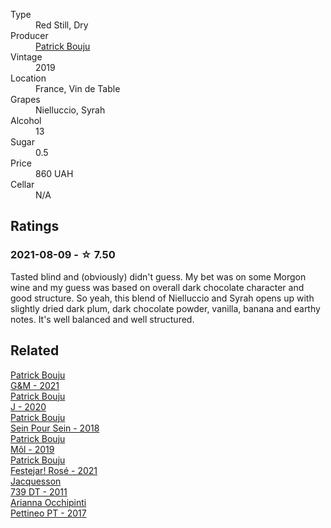 #+attr_html: :class wine-main-image
[[file:/images/77/e1291d-8090-4624-a50f-af573dfa66b2/2021-06-08-07-59-07-BBEBBD9C-EFFA-48B9-A963-35F8D9823E61-1-105-c@512.webp]]

- Type :: Red Still, Dry
- Producer :: [[barberry:/producers/a693b9c2-b4f7-4f79-ab0a-85b4fd91af0f][Patrick Bouju]]
- Vintage :: 2019
- Location :: France, Vin de Table
- Grapes :: Nielluccio, Syrah
- Alcohol :: 13
- Sugar :: 0.5
- Price :: 860 UAH
- Cellar :: N/A

** Ratings

*** 2021-08-09 - ☆ 7.50

Tasted blind and (obviously) didn't guess. My bet was on some Morgon wine and my guess was based on overall dark chocolate character and good structure. So yeah, this blend of Nielluccio and Syrah opens up with slightly dried dark plum, dark chocolate powder, vanilla, banana and earthy notes. It's well balanced and well structured.

** Related

#+begin_export html
<div class="flex-container">
  <a class="flex-item flex-item-left" href="/wines/1e205bfb-2c28-457c-9949-c1923f812815.html">
    <img class="flex-bottle" src="/images/1e/205bfb-2c28-457c-9949-c1923f812815/2022-11-25-16-56-31-IMG-3393@512.webp"></img>
    <section class="h">Patrick Bouju</section>
    <section class="h text-bolder">G&M - 2021</section>
  </a>

  <a class="flex-item flex-item-right" href="/wines/734060fe-341f-4b07-846a-16cde2b07134.html">
    <img class="flex-bottle" src="/images/73/4060fe-341f-4b07-846a-16cde2b07134/2022-11-25-16-58-22-IMG-3398@512.webp"></img>
    <section class="h">Patrick Bouju</section>
    <section class="h text-bolder">J - 2020</section>
  </a>

  <a class="flex-item flex-item-left" href="/wines/aeb134d4-d015-4e2d-a926-c76b94730538.html">
    <img class="flex-bottle" src="/images/ae/b134d4-d015-4e2d-a926-c76b94730538/2021-09-01-22-24-13-7171ACA7-4136-43B2-B46C-813568F8D6B8-1-105-c@512.webp"></img>
    <section class="h">Patrick Bouju</section>
    <section class="h text-bolder">Sein Pour Sein - 2018</section>
  </a>

  <a class="flex-item flex-item-right" href="/wines/d991a33a-24c0-4764-95b8-58410324083c.html">
    <img class="flex-bottle" src="/images/d9/91a33a-24c0-4764-95b8-58410324083c/2021-07-23-07-42-35-IMG-2651@512.webp"></img>
    <section class="h">Patrick Bouju</section>
    <section class="h text-bolder">Môl - 2019</section>
  </a>

  <a class="flex-item flex-item-left" href="/wines/eb0e3f46-1417-4e4d-acc5-1fe5e6650a48.html">
    <img class="flex-bottle" src="/images/eb/0e3f46-1417-4e4d-acc5-1fe5e6650a48/2022-10-15-13-04-56-39D20449-FB2C-4F3F-9121-51B05114536B-1-105-c@512.webp"></img>
    <section class="h">Patrick Bouju</section>
    <section class="h text-bolder">Festejar! Rosé - 2021</section>
  </a>

  <a class="flex-item flex-item-right" href="/wines/904ab06e-a6fa-4b0b-8c55-36a48d6d2668.html">
    <img class="flex-bottle" src="/images/90/4ab06e-a6fa-4b0b-8c55-36a48d6d2668/2021-07-22-09-23-11-5952B1C1-D600-45ED-A079-14B753C772AF-1-105-c@512.webp"></img>
    <section class="h">Jacquesson</section>
    <section class="h text-bolder">739 DT - 2011</section>
  </a>

  <a class="flex-item flex-item-left" href="/wines/d84a421b-e4f0-4c9b-a2d3-0735f7d1f378.html">
    <img class="flex-bottle" src="/images/d8/4a421b-e4f0-4c9b-a2d3-0735f7d1f378/2020-07-29-21-44-59-2C22513E-4C24-4D5B-85F8-07F8C804E758-1-105-c@512.webp"></img>
    <section class="h">Arianna Occhipinti</section>
    <section class="h text-bolder">Pettineo PT - 2017</section>
  </a>

</div>
#+end_export
